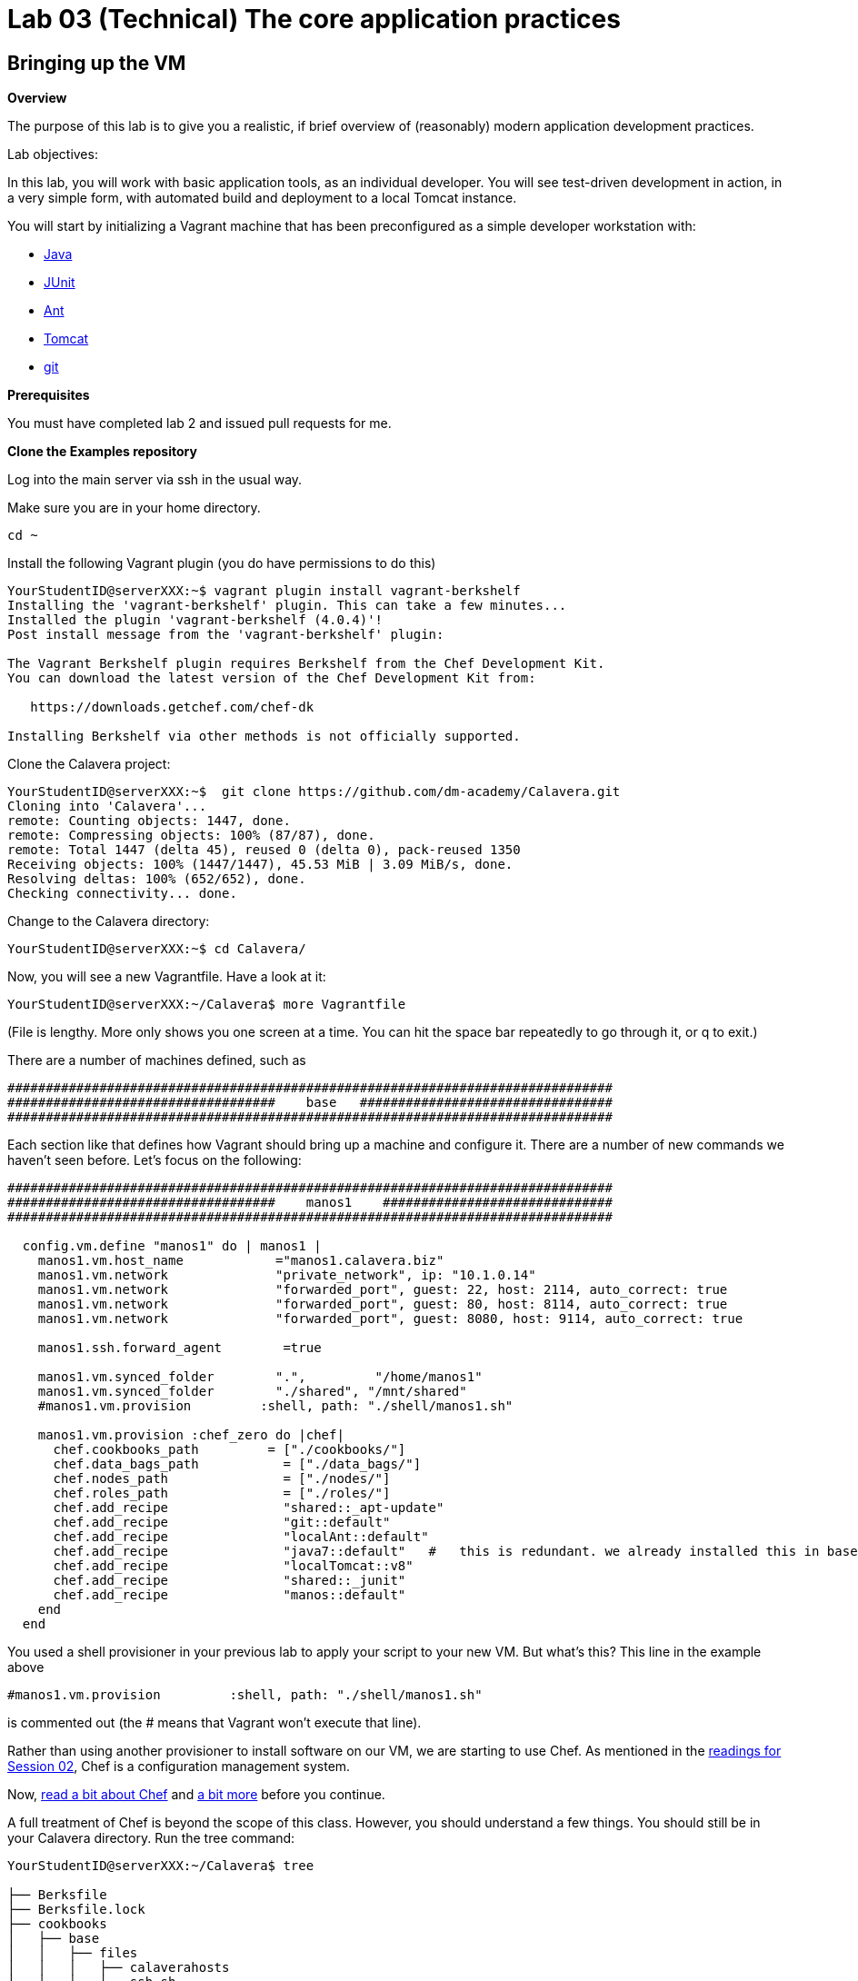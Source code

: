 = Lab 03 (Technical) The core application practices

== Bringing up the VM

**Overview**

The purpose of this lab is to give you a realistic, if brief overview of (reasonably) modern application development practices.

Lab objectives:

In this lab, you will work with basic application tools, as an individual developer. You will see test-driven development in action, in a very simple form, with automated build and deployment to a local Tomcat instance.

You will start by initializing a Vagrant machine that has been preconfigured as a simple developer workstation with:

* https://en.wikipedia.org/wiki/Java_(programming_language)[Java]
* http://junit.org/[JUnit]
* http://ant.apache.org/[Ant]
* http://tomcat.apache.org/[Tomcat]
* https://git-scm.com/[git]

**Prerequisites**

You must have completed lab 2 and issued pull requests for me.

**Clone the Examples repository**

Log into the main server via ssh in the usual way.

Make sure you are in your home directory.

    cd ~

Install the following Vagrant plugin (you do have permissions to do this)

....
YourStudentID@serverXXX:~$ vagrant plugin install vagrant-berkshelf
Installing the 'vagrant-berkshelf' plugin. This can take a few minutes...
Installed the plugin 'vagrant-berkshelf (4.0.4)'!
Post install message from the 'vagrant-berkshelf' plugin:

The Vagrant Berkshelf plugin requires Berkshelf from the Chef Development Kit.
You can download the latest version of the Chef Development Kit from:

   https://downloads.getchef.com/chef-dk

Installing Berkshelf via other methods is not officially supported.
....

Clone the Calavera project:

....
YourStudentID@serverXXX:~$  git clone https://github.com/dm-academy/Calavera.git
Cloning into 'Calavera'...
remote: Counting objects: 1447, done.
remote: Compressing objects: 100% (87/87), done.
remote: Total 1447 (delta 45), reused 0 (delta 0), pack-reused 1350
Receiving objects: 100% (1447/1447), 45.53 MiB | 3.09 MiB/s, done.
Resolving deltas: 100% (652/652), done.
Checking connectivity... done.
....
Change to the Calavera directory:

    YourStudentID@serverXXX:~$ cd Calavera/

Now, you will see a new Vagrantfile. Have a look at it:

    YourStudentID@serverXXX:~/Calavera$ more Vagrantfile

(File is lengthy. More only shows you one screen at a time. You can hit the space bar repeatedly to go through it, or q to exit.)

There are a number of machines defined, such as


....
###############################################################################
###################################    base   #################################
###############################################################################
....

Each section like that defines how Vagrant should bring up a machine and configure it. There are a number of new commands we haven't seen before. Let's focus on the following:

....

###############################################################################
###################################    manos1    ##############################
###############################################################################

  config.vm.define "manos1" do | manos1 |
    manos1.vm.host_name            ="manos1.calavera.biz"
    manos1.vm.network              "private_network", ip: "10.1.0.14"
    manos1.vm.network              "forwarded_port", guest: 22, host: 2114, auto_correct: true
    manos1.vm.network              "forwarded_port", guest: 80, host: 8114, auto_correct: true
    manos1.vm.network              "forwarded_port", guest: 8080, host: 9114, auto_correct: true

    manos1.ssh.forward_agent        =true

    manos1.vm.synced_folder        ".",         "/home/manos1"
    manos1.vm.synced_folder        "./shared", "/mnt/shared"
    #manos1.vm.provision         :shell, path: "./shell/manos1.sh"

    manos1.vm.provision :chef_zero do |chef|
      chef.cookbooks_path         = ["./cookbooks/"]
      chef.data_bags_path           = ["./data_bags/"]
      chef.nodes_path               = ["./nodes/"]
      chef.roles_path               = ["./roles/"]
      chef.add_recipe               "shared::_apt-update"
      chef.add_recipe               "git::default"
      chef.add_recipe               "localAnt::default"
      chef.add_recipe               "java7::default"   #   this is redundant. we already installed this in base and tomcat also installs Java. but won't work w/o it.
      chef.add_recipe               "localTomcat::v8"
      chef.add_recipe               "shared::_junit"
      chef.add_recipe               "manos::default"
    end
  end
....

You used a shell provisioner in your previous lab to apply your script to your new VM. But what's this? This line in the example above

 #manos1.vm.provision         :shell, path: "./shell/manos1.sh"

is commented out (the # means that Vagrant won't execute that line).

Rather than using another provisioner to install software on our VM, we are starting to use Chef. As mentioned in the  http://dm-academy.github.io/aitm/#_policy_based_approaches[readings for Session 02], Chef is a configuration management system.

Now, http://searchaws.techtarget.com/definition/Opscode-Chef[read a bit about Chef] and https://docs.chef.io/chef_quick_overview.html[a bit more] before you continue.

A full treatment of Chef is beyond the scope of this class. However, you should understand a few things. You should still be in your Calavera directory. Run the tree command:

....
YourStudentID@serverXXX:~/Calavera$ tree

├── Berksfile
├── Berksfile.lock
├── cookbooks
│   ├── base
│   │   ├── files
│   │   │   ├── calaverahosts
│   │   │   └── ssh.sh
│   │   ├── metadata.rb
│   │   └── recipes
│   │       ├── default.rb
│   │       ├── _hosts.rb
│   │       └── _ssh.rb
│   ├── brazos
│   │   ├── metadata.rb
│   │   └── recipes
│   │       └── default.rb
│   ├── cara
│   │   ├── metadata.rb
│   │   └── recipes
│   │       └── default.rb
│   ├── cerebro
│   │   ├── files
│   │   │   └── post-receive
│   │   ├── metadata.rb
│   │   └── recipes
│   │       └── default.rb
│   ├── espina
│   │   ├── metadata.rb
│   │   └── recipes
│   │       └── default.rb
│   ├── hombros
│   │   ├── files
│   │   │   ├── hijoConfig.xml
│   │   │   ├── OLD-hijoInit.xml
│   │   │   └── org.jfrog.hudson.ArtifactoryBuilder.xml
│   │   ├── metadata.rb
│   │   └── recipes
│   │       └── default.rb
│   ├── java7
│   │   ├── attributes
│   │   │   └── default.rb
│   │   ├── metadata.rb
│   │   └── recipes
│   │       └── default.rb
│   ├── java8
│   │   ├── attributes
│   │   │   └── default.rb
│   │   ├── metadata.rb
│   │   └── recipes
│   │       └── default.rb
│   ├── localAnt
│   │   ├── attributes
│   │   │   └── default.rb
│   │   ├── env.sh
│   │   ├── files
│   │   │   └── ant.sh
│   │   ├── metadata.rb
│   │   └── recipes
│   │       └── default.rb
│   ├── localJenkins
│   │   ├── metadata.rb
│   │   └── recipes
│   │       └── default.rb
│   ├── localTomcat
│   │   ├── metadata.rb
│   │   └── recipes
│   │       ├── v6.rb
│   │       └── v8.rb
│   ├── manos
│   │   ├── files
│   │   │   ├── build.xml
│   │   │   ├── Class1.java
│   │   │   ├── INTERNAL_gitignore
│   │   │   ├── MainServlet.java
│   │   │   ├── TestClass1.java
│   │   │   └── web.xml
│   │   ├── metadata.rb
│   │   └── recipes
│   │       └── default.rb
│   ├── nervios
│   │   └── files
│   │       └── nervios.sh
│   ├── pies
│   │   └── files
│   │       └── pies.sh
│   ├── shared
│   │   ├── metadata.rb
│   │   └── recipes
│   │       ├── _apt-update.rb
│   │       └── _junit.rb
│   └── test
│       ├── metadata.rb
│       └── recipes
│           └── default.rb
├── data_bags
│   └── README.txt

(more files)
....

The ".rb" extension indicates the Ruby language, which is used to develop Chef scripts.

TIP: If you are using Putty or some other terminal emulator and getting garbage characters like âââ in your tree, see http://unix.stackexchange.com/questions/61293/how-can-i-change-locale-encoding-to-avoid-getting-weird-characters-in-terminal[here].

This directory structure is the entire Calavera project, which is a simple DevOps simulation that all runs through Vagrant.

Examine the Vagrantfile again (use `cat` or `more`), and notice in the Vagrantfile the directives:

    manos.vm.provision :chef_zero do |chef|

The above tells Vagrant to use Chef to set up the virtual machine.

    chef.cookbooks_path = ["./cookbooks/"]

The above tells Chef where the cookbooks are.

....
chef.add_recipe               "shared::_apt-update"
chef.add_recipe               "git::default"
chef.add_recipe               "localAnt::default"
chef.add_recipe               "java7::default"
chef.add_recipe               "localTomcat::v8"
chef.add_recipe               "shared::_junit"
chef.add_recipe               "manos::default"

....

Finally, the above tells Chef to apply a series of recipes from various parts of the tree. These recipes install software and configure the system in various ways.

*Have a look at some of them.*  Use "cat."

  YourStudentID@serverXXX:~/Calavera$ cat cookbooks/localAnt/recipes/default.rb

The combination of these recipes precisely describes what the virtual machine will look like. If you delete a VM and bring it back up, it should look exactly the same every time.

Now, the current Vagrantfile is a little dangerous, because if you type "vagrant up" it will try to bring up ALL of the machines. So, I have created a branch in git with a Vagrantfile for just the manos machine. Let's switch to that.

Return to the Calavera base directory and issue the following commands:

....
YourStudentID@serverXXX:~/Calavera$ cd ~/Calavera/
YourStudentID@serverXXX:~/Calavera$ git checkout Lab-03
Branch Lab-03 set up to track remote branch Lab-03 from origin.
Switched to a new branch 'Lab-03'

....
Now, do "cat Vagrantfile". You should see that Manos is the only machine left.

Vagrant up manos:

    YourStudentID@serverXXX:~/Calavera$ vagrant up manos

....
Bringing machine 'manos' up with 'virtualbox' provider...
==> manos: Box 'opscode-ubuntu-14.04a' could not be found. Attempting to find and install...
    manos: Box Provider: virtualbox
    manos: Box Version: >= 0
==> manos: Box file was not detected as metadata. Adding it directly...
==> manos: Adding box 'opscode-ubuntu-14.04a' (v0) for provider: virtualbox
    manos: Unpacking necessary files from: file:///var/vagrant/boxes/opscode-ubuntu-14.04a.box
    [more]
....

It will take several minutes to launch the new Vagrant instance. In the meantime, YOU NEED TO WATCH THE OUTPUT.

Look for the language "Fixed port collision" in a series like this. THE NUMBERS WILL BE DIFFERENT:

....
==> manos: Fixed port collision for 22 => 2234. Now on port 2201.
==> manos: Fixed port collision for 80 => 8034. Now on port 2202.
==> manos: Fixed port collision for 8080 => 8134. Now on port 2203.
==> manos: Fixed port collision for 22 => 2222. Now on port 2214.
==> manos: Clearing any previously set network interfaces...
==> manos: Preparing network interfaces based on configuration...
    manos: Adapter 1: nat
==> manos: Forwarding ports...
    manos: 22 => 2201 (adapter 1)
    manos: 80 => 2202 (adapter 1)
    manos: 8080 => 2203 (adapter 1)
    manos: 22 => 2214 (adapter 1)
==> manos: Booting VM...
....

MAKE NOTE OF THE PORT 8080 MAPPING. In the above, it says "Now on port 2203." You will have a DIFFERENT number. Write it down.

****
ONLY *if you miss your port*, or can't find it, you will need to do:

 vboxmanage list vms

You should see output including something like:

"Calavera_manos_XXXXXXXXXXXXX_XXXXX" {389dab0f-2f52-434e-bf50-c9792c42416a}

Go:

 vboxmanage showvminfo Calavera_manos_XXXXXXXXXXXXX_XXXXX|more (replacing the X's with the actual numbers, you should cut and paste)

Look for this line:

....
NIC 1 Rule(3):   name = tcp8134, protocol = tcp, host ip = , host port = XXXX, guest ip = , guest port = 8080
....

Copy down the "XXXX."
****

Once you have your port 8080 mapping and the Vagrant launching process is complete, you can access your VM's web server. Manos comes preconfigured with a running Tomcat instance and a simple test-harness based Java application. You can see it running when you ssh into the VM:

....
YourStudentID@serverXXX:~/Calavera$ vagrant ssh manos
Welcome to Ubuntu 14.04.2 LTS (GNU/Linux 3.13.0-24-generic x86_64)

 * Documentation:  https://help.ubuntu.com/
Last login: Sat Feb 21 22:03:53 2015 from 10.0.2.2
....

Next, run the curl command pointing at the running web application:
....
vagrant@manos:~$ curl localhost:8080/MainServlet
<h1>This is a skeleton application-- to explore the end to end Calavera delivery framework.</h1>
....
What is "curl"? curl is like a web browser for the command line.
For more read @ http://curl.haxx.se/docs/manpage.html

You can also see the same thing from OUTSIDE your virtual machine:

....
vagrant@manos:~$ exit
logout
Connection to 127.0.0.1 closed.
test4@seis660:~/Calavera$ curl 127.0.0.1:2203/MainServlet
<h1>This is a skeleton application-- to explore the end to end Calavera delivery framework.</h1>
....

IMPORTANT: Instead of typing 2203 for the port number, you should substitute the port number that 8080 was mapped to by Vagrant.

Finally, you can view it in a real browser over X windows.

NOTE: You may not find much use for X-windows in the outside world, but it is helpful here as it prevents us from worrying about hardening the local Vagrant VMs.

First, be sure you logged into the server with X enabled. You need to either:

* Check the box in Putty // For people using xming 6.9 above, there will be enable x11 forwarding checkbox under ssh.
* go "ssh -X YourStudentID@serverXXX" if you are using your Mac console

NOTE: You do *not* need Firefox on your local laptop for this to work. You *do* need to have X11 forwarding working, with a local Xwindows display. For example, if XMing is installed, open XLaunch and click through the screens with the defaults. See also https://github.com/dm-academy/aitm-labs/blob/master/Lab-00/00-tech-lab.adoc[Lab 00], Configuring X-Windows.

Type "xclock" for a quick test. See https://github.com/dm-academy/aitm-labs/blob/master/Lab-00/00-tech-lab.adoc[Configuring X-Windows] in Lab 00.

At the command line, go:
....
YourStudentID@serverXXX:~$ firefox -no-remote "127.0.0.1:2203/MainServlet"

(process:46597): GLib-CRITICAL **: g_slice_set_config: assertion 'sys_page_size == 0' failed
Gtk-Message: Failed to load module "canberra-gtk-module"
....

It will throw a lot of errors, ignore them. You should (slowly) get a Firefox browser painted on your screen. This is X-windows in action, Firefox is actually running on the server.

image::browser2.png[]

You can either close Firefox or hit Command-C to exit.

Exit your VM.

== A look at the application

Let's look at what goes into making this little app work. First, how did it get there? If you are still in your VM, exit from the VM back to the classroom server. Be sure you are in the Calavera directory.

You can see the resources used by the application if you go:

....
YourStudentID@serverXXX:~/Calavera$ tree cookbooks/manos/
cookbooks/manos/
├── files
│   ├── build.xml
│   ├── Class1.java
│   ├── INTERNAL_gitignore
│   ├── MainServlet.java
│   ├── TestClass1.java
│   └── web.xml
├── metadata.rb
└── recipes
    └── default.rb
....

Now, the cookbook here includes the raw ingredients (the contents of the cookbooks/manos/files directory) as well as the recipes of how to set them up on the VM. Especially, have a look at cookbooks/manos/recipes/default.rb:

....
YourStudentID@serverXXX:~/Calavera$ more  cookbooks/manos/recipes/default.rb
# manos-default

# set up developer workstation

# assuming Chef has set up Java, Tomcat, ant and junit
# need to establish directory structure
# move source code over

package "tree"

group 'git'

user 'vagrant' do
  group 'git'
end

["/home/hijo/src/main/config",
 "/home/hijo/src/main/java/biz/calavera",
 "/home/hijo/src/test/java/biz/calavera",
 "/home/hijo/target/biz/calavera"].each do | name |

  directory name  do
    mode 00775
    action :create
    user "vagrant"
    group "git"
    recursive true
  end
end

file_map = {
  "INTERNAL_gitignore" => "/home/hijo/.gitignore",
 "build.xml" => "/home/hijo/build.xml",
 "web.xml" => "/home/hijo/src/main/config/web.xml",
 "Class1.java" => "/home/hijo/src/main/java/biz/calavera/Class1.java",
 "MainServlet.java" =>  "/home/hijo/src/main/java/biz/calavera/MainServlet.java",
 "TestClass1.java" => "/home/hijo/src/test/java/biz/calavera/TestClass1.java"
}

# download each file and place it in right directory
file_map.each do | fileName, pathName |
  cookbook_file fileName do
    path pathName
    user "vagrant"
    group "git"
    action :create
  end
end

...
....

There is more, but you get the idea. Without going into the https://en.wikipedia.org/wiki/Ruby_(programming_language)[Ruby] code this is written in (which would be too much detail for this class), this script  is creating a set of directory structures on the new manos VM and populating them with the basic https://en.wikipedia.org/wiki/Java_(programming_language)[Java] and https://en.wikipedia.org/wiki/Apache_Ant[Ant] files needed. For example, this command:

    "build.xml" => "/home/hijo/build.xml"

says,

. take the file called `build.xml` from the source files on the host, and
. copy it into `/home/hijo/build.xml` on the guest.

Go back into your manos VM and have a look at the home/hijo directory:

....
YourStudentID@serverXXX:~/Calavera$ vagrant ssh manos
Welcome to Ubuntu 14.04.2 LTS (GNU/Linux 3.13.0-24-generic x86_64)

 * Documentation:  https://help.ubuntu.com/
Last login: Sun Feb 22 18:29:29 2015 from 10.0.2.2
....

Now run the tree command:

....
vagrant@manos:~$ tree /home/hijo
/home/hijo
├── build.xml
├── src
│   ├── main
│   │   ├── config
│   │   │   └── web.xml
│   │   └── java
│   │       └── biz
│   │           └── calavera
│   │               ├── Class1.java
│   │               └── MainServlet.java
│   └── test
│       └── java
│           └── biz
│               └── calavera
│                   └── TestClass1.java
└── target
    ├── biz
    │   └── calavera
    │       ├── Class1.class
    │       ├── MainServlet.class
    │       └── TestClass1.class
    ├── CalaveraMain.jar
    ├── result.txt
    ├── result.xml
    └── web.xml

....

That configured directory tree is the outcome of the Chef scripts that were applied when the first Vagrant up was done.

Without going deeply into object-oriented programming, this application has three major parts:

. A main class that controls everything (`MainServlet.java`).
. A class called `Class1.java` that does 2 things:
.. Returns a string "five" when you call the `.five` method on the class
.. Wraps any string with the tags <H1> and </H1>, turning it into an HTML heading 1 string.
. A test class, `TestClass1.java`, that tests `Class1.java` (but not `MainServlet.java`, just because that gets complicated for a simple exercise like this).

But wait, there is more. How is Tomcat actually serving up the servlet?

Run tree:

....
vagrant@manos:/home/hijo$ tree /var/lib/tomcat6/webapps/ROOT/WEB-INF/
/var/lib/tomcat6/webapps/ROOT/WEB-INF/
├── lib
│   └── CalaveraMain.jar
└── web.xml

1 directory, 2 files
....

In order for the `CalaveraMain.jar` file to be served up, it needs to be put in the `WEB-INF/lib` directory that Tomcat knows about, and the `web.xml` file needs to be updated as well. How did this happen?

And as a matter of fact, where did that `CalaveraMain.jar` file come from, anyways? It wasn't part of the files stored in the cookbook...!? Go back and look.

This is where the magic of Ant comes in. `CalaveraMain.jar` is a **compiled and packaged** version of the java classes you see in the `java/biz/calavera` directory.

Back when Java first came out, the developer would have to painstakingly compile and package the software by hand, move it manually to the Tomcat directory, and restart Tomcat. But with Ant (and similar tools like https://maven.apache.org/[Maven]), we can do this all automatically. Go:

....
vagrant@manos:~$ cd /home/hijo/
vagrant@manos:/home/hijo$ sudo ant
Buildfile: /home/hijo/build.xml

init:
     [echo]
     [echo] 			Computer name is ${my_env.COMPUTERNAME}
     [echo]                         User name is root
     [echo] 			Building from /home/hijo/build.xml
     [echo] 			Java is version 1.7
     [echo] 			Project is ${ant.project.name}
     [echo] 			Ant is Apache Ant(TM) version 1.9.4 compiled on April 29 2014
     [echo] 			Basedir is /home/hijo
     [echo] 			Source is ./src/main/java/biz/calavera
     [echo] 			Build target is ./target
     [echo] 			Deployment target is /var/lib/tomcat6/webapps/ROOT/WEB-INF/lib
     [echo]

compile:
    [javac] Compiling 2 source files to /home/hijo/target
    [javac] Compiling 1 source file to /home/hijo/target

test:
     [echo]
     [echo] 			entering test
     [echo]
    [junit] Running biz.calavera.TestClass1
    [junit] Tests run: 1, Failures: 0, Errors: 0, Skipped: 0, Time elapsed: 0.074 sec

compress:
      [jar] Building jar: /home/hijo/target/CalaveraMain.jar

deploy:
   [delete] Deleting directory /var/lib/tomcat6/webapps/ROOT/WEB-INF/lib
    [mkdir] Created dir: /var/lib/tomcat6/webapps/ROOT/WEB-INF/lib
     [copy] Copying 1 file to /var/lib/tomcat6/webapps/ROOT/WEB-INF/lib
     [echo]
     [echo] 			Attempting Tomcat restart.
     [echo]
     [exec] The command attribute is deprecated.
     [exec] Please use the executable attribute and nested arg elements.
     [exec]  * Stopping Tomcat servlet engine tomcat6
     [exec]    ...done.
     [exec] The command attribute is deprecated.
     [exec] Please use the executable attribute and nested arg elements.
     [exec]  * Starting Tomcat servlet engine tomcat6
     [exec]    ...done.

main:
     [echo]
     [echo] 			built and deployed to Tomcat.
     [echo]

BUILD SUCCESSFUL
Total time: 8 seconds
....

TIP: Points to anyone who can rewrite the Ant script so that it's not using the deprecated Ant command attribute generating the warnings at the bottom.

You can see the Ant script at build.xml. Compare that script to the output. It is:

- Running the junit tests (more on that later)
- Compiling the java *.java files into *.class files
- Packaging the *.java files into a *.jar file
- Moving the jar file to the appropriate Tomcat directory, along with the web.xml configuration file
- Restarting Tomcat

If you are interested in Ant further, you can see more about it at http://ant.apache.org/.

== Changing the application

Let's play with the Java a little bit. Start by editing the MainServlet.java file:

....
vagrant@manos:/home/hijo$ nano src/main/java/biz/calavera/MainServlet.java

  GNU nano 2.2.6                      File: src/main/java/biz/calavera/MainServlet.java                                                            Modified

package biz.calavera;

//package test;

import java.io.*;
import javax.servlet.*;
import javax.servlet.http.*;

public class MainServlet extends HttpServlet {
        // Import required java libraries

          private String message;

          public void init() throws ServletException
          {
              // Edit this message, save the file, and rebuild with Ant
              // to see it reflected on the Web page at http://localhost:8081/MainServlet
              message = "This is a skeleton application-- to explore the end to end Calavera delivery framework.";
          }

          public void doGet(HttpServletRequest request,
                            HttpServletResponse response)
                    throws ServletException, IOException
          {
              // Set response content type
              response.setContentType("text/html");

              // Actual logic goes here.
              PrintWriter out = response.getWriter();
              Class1 oResp = new Class1(message);

              out.println(oResp.webMessage());
          }

          public void destroy()
          {
              // do nothing.
          }
        }
....

Find the line that says:

    message = "This is a skeleton application-- to explore the end to end Calavera delivery framework."

and change it to

    message = "YourStudentID This is a skeleton application-- to explore the end to end Calavera delivery framework."

Exit nano and run Ant again:

    vagrant@manos:/home/hijo$ sudo ant
    [ same output as before ]

Now try:

    vagrant@manos:/home/hijo$ curl localhost:8080/MainServlet
    <h1>YourStudentID This is a skeleton application-- to explore the end to end Calavera delivery framework.</h1>

If you did it correctly, you should see that Tomcat (via curl) is now serving up the change you made. Many automated steps were executed between you making that change and it appearing in curl!

NOTE: If you want to see this in firefox, just open a *new* ssh session to SEIS660 with X enabled and don't go into your VM. Remember to use your specific mapped 8080 port number that Vagrant setup.

Let's add it to git:
....
vagrant@manos:/home/hijo$ git add src/main/java/biz/calavera/MainServlet.java
vagrant@manos:/home/hijo$ git commit -m "my local java"
[master 04ff3cb] my local java
 1 file changed, 1 insertion(+), 1 deletion(-)
....
NOTE: Git is installed, with a repo initialized already in /home/hijo. If this were a completely new system, you would need to install git and init the repo.

Review your change:

....
vagrant@manos:/home/hijo$ git log -p -1
commit 04ff3cb11264ed3429889512451722c3069b3264
Author: Charles Betz <char@calavera.biz>
Date:   Sun Feb 22 19:44:19 2015 +0000

    my local java

diff --git a/src/main/java/biz/calavera/MainServlet.java b/src/main/java/biz/calavera/MainServlet.java
index 35cdac4..54f2be4 100644
--- a/src/main/java/biz/calavera/MainServlet.java
+++ b/src/main/java/biz/calavera/MainServlet.java
@@ -15,7 +15,7 @@ public class MainServlet extends HttpServlet {
          {
              // Edit this message, save the file, and rebuild with Ant
               // to see it reflected on the Web page at http://localhost:8081/MainServlet
-             message = "This is a skeleton application-- to explore the end to end Calavera delivery framework.";
+             message = "YourStudentID This is a skeleton application-- to explore the end to end Calavera delivery framework.";
          }

          public void doGet(HttpServletRequest request,
....

Hit `q` to get out of the git review.

Now, let's break something.

Review the test class:

....
vagrant@manos:/home/hijo$ more src/test/java/biz/calavera/TestClass1.java
package biz.calavera;

import static org.junit.Assert.*;

import org.junit.After;
import org.junit.AfterClass;
import org.junit.Before;
import org.junit.BeforeClass;
import org.junit.Test;

public class TestClass1 {

	private Class1 a;

	@BeforeClass
	public static void setUpBeforeClass() throws Exception {
	}

	@AfterClass
	public static void tearDownAfterClass() throws Exception {
	}

	@Before
	public void setUp() throws Exception {
		 this.a = new Class1("TestWebMessage");
	}

	@After
	public void tearDown() throws Exception {
	}

	@Test
	public void testTrue() {
                    assertTrue("assertTrue test", true);  // true is true
                    assertNotNull("a is not null", this.a); //a exists
                    assertEquals("five is 5", "five", this.a.five());  //a.five = "five"
                    assertEquals("string correctly generated", "<h1>TestWebMessage</h1>", this.a.webMessag
e());  // string built correctly
	}

}
....

Edit the Class1.java file:

....
vagrant@manos:/home/hijo$ nano src/main/java/biz/calavera/Class1.java

  GNU nano 2.2.6                                 File: src/main/java/biz/calavera/Class1.java

package biz.calavera;


public class Class1 {
          String strMsg;

          public Class1 (String inString)
          {
                    strMsg = inString;
          }
        public String five()
        {
                return "five";
        }

          public String webMessage()
          {
              return "<h1>" + strMsg + "</h1>";
          }


        }
....


Replace

    return "five";

with

    return "four";

Rebuild with ant:

....
vagrant@manos:/home/hijo$ sudo ant
Buildfile: /home/hijo/build.xml

init:
     [echo]
     [echo] 			Computer name is ${my_env.COMPUTERNAME}
     [echo]                         User name is root
     [echo] 			Building from /home/hijo/build.xml
     [echo] 			Java is version 1.7
     [echo] 			Project is ${ant.project.name}
     [echo] 			Ant is Apache Ant(TM) version 1.9.4 compiled on April 29 2014
     [echo] 			Basedir is /home/hijo
     [echo] 			Source is ./src/main/java/biz/calavera
     [echo] 			Build target is ./target
     [echo] 			Deployment target is /var/lib/tomcat6/webapps/ROOT/WEB-INF/lib
     [echo]

compile:
    [javac] Compiling 2 source files to /home/hijo/target
    [javac] Compiling 1 source file to /home/hijo/target

test:
     [echo]
     [echo] 			entering test
     [echo]
    [junit] Running biz.calavera.TestClass1
    [junit] Tests run: 1, Failures: 1, Errors: 0, Skipped: 0, Time elapsed: 0.074 sec

BUILD FAILED
/home/hijo/build.xml:69: Test biz.calavera.TestClass1 failed

Total time: 1 second
....

We got something quite different - a failed build.


We can see the results this way:

....
vagrant@manos:/home/hijo$ cat target/result.txt
Testsuite: biz.calavera.TestClass1
Tests run: 1, Failures: 1, Errors: 0, Skipped: 0, Time elapsed: 0.074 sec

Testcase: testTrue took 0.012 sec
	FAILED
five is 5 expected:<f[ive]> but was:<f[our]>
junit.framework.AssertionFailedError: five is 5 expected:<f[ive]> but was:<f[our]>
	at biz.calavera.TestClass1.testTrue(Unknown Source)
....

Notice we can still curl. The broken build was not deployed to the local Tomcat.

....
vagrant@manos:/home/hijo$ curl localhost:8080/MainServlet
<h1>YourStudentID This is a skeleton application-- to explore the end to end Calavera delivery framework.</h1>
....


Why did this happen? Go back to the test harness and notice the line:

 assertEquals("five is 5", "five", this.a.five());  //a.five = "five"

NOTE: The `//` in the line above indicates a comment in the Java test.

What this says is there is a method (a command or instruction) on TestClass1 called "five," and in fact if it is called it should (unsurprisingly) return EXACTLY the string "`five`". No more, no less.

In terms of the JUnit test language, the test ASSERTS that the method `five` invoked on the object `this.a` (which was constructed out of Class1, as you can see at the start of the test class), will be EQUAL to "five." We purposefully broke the test by telling the method to return "four".

Test driven development is a critically important part of building applications and you are encouraged to deepen your familiarity with it. This is the simplest, most basic discussion imaginable.

Let's abandon the changes that "broke the build":

    vagrant@manos:/home/hijo$ git reset --hard

This command discards all changes you have not committed.

Do

    cat src/main/java/biz/calavera/Class1.java

and you will see "four" reverted to "five."

Finally, let's go back to the original version without YourStudentID in the message:

....
vagrant@manos:/home/hijo$ git log --pretty=short --abbrev-commit
commit 3b810e4
Author: Charles Betz <char@calavera.biz>

    my local java

commit b45dc90
Author: Charles Betz <char@calavera.biz>

    initial commit
....

Notice in the above the line:

 commit 3b810e4

The string `3b810e4` is the commit hash. https://git-scm.com/book/en/v2/Getting-Started-Git-Basics[More on Git hashing & other topics.]

Find the git commit hash associated with your commit by running `git log --pretty=short --abbrev-commit` as in the example above. Then, run the revert command:

....
vagrant@manos:/home/hijo$ git revert <hash>
....

NOTE: You will need to edit the revert message in nano. Save and exit.

....
[master b66c1c9] Revert "my local java"
 1 file changed, 1 insertion(+), 1 deletion(-)
....

See that "YourStudentID" is now removed, as we have reverted to the original version of the code.

....
vagrant@manos:/home/hijo$ cat src/main/java/biz/calavera/MainServlet.java
....

Rebuild with ant and check that the original functionality is restored. Use Curl again.

Exit your VM and destroy it:

 vagrant@manos:exit
 YourStudentID@serverXXX:~/Calavera$ vagrant destroy manos -f


Congratulations, you have finished another lab. Next up: an end to end DevOps pipeline.
